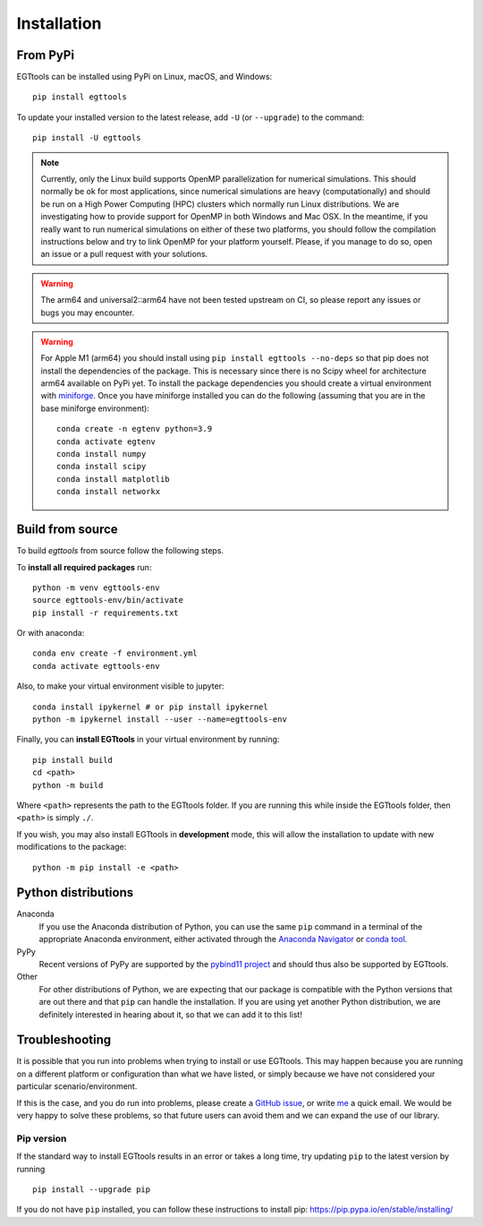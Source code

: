 Installation
============

From PyPi
------

EGTtools can be installed using PyPi on Linux, macOS, and Windows::

    pip install egttools

To update your installed version to the latest release, add ``-U`` (or ``--upgrade``) to the command::

    pip install -U egttools

.. note::

    Currently, only the Linux build supports OpenMP parallelization for numerical simulations. This should normally be
    ok for most applications, since numerical simulations are heavy (computationally) and should be run on a
    High Power Computing (HPC) clusters
    which normally run Linux distributions. We are investigating how to provide support for OpenMP in both Windows
    and Mac OSX. In the meantime, if you really want to run numerical simulations on either of these two platforms,
    you should follow the compilation instructions below and try to link OpenMP for your platform yourself.
    Please, if you manage to do so, open an issue or a pull request with your solutions.

.. warning::

    The arm64 and universal2::arm64 have not been tested upstream on CI, so please report any issues or bugs you
    may encounter.

.. warning::

    For Apple M1 (arm64) you should install using ``pip install egttools --no-deps`` so that pip does not
    install the dependencies of the package. This is necessary since there is no Scipy wheel for architecture arm64
    available on PyPi yet.
    To install the package dependencies you should create a virtual environment
    with `miniforge <https://github.com/conda-forge/miniforge>`_. Once you have miniforge installed you can do the
    following (assuming that you are in the base miniforge environment)::

        conda create -n egtenv python=3.9
        conda activate egtenv
        conda install numpy
        conda install scipy
        conda install matplotlib
        conda install networkx

Build from source
-----------------

To build `egttools` from source follow the following steps.

To **install all required packages** run::

    python -m venv egttools-env
    source egttools-env/bin/activate
    pip install -r requirements.txt

Or with anaconda::

    conda env create -f environment.yml
    conda activate egttools-env

Also, to make your virtual environment visible to jupyter::

    conda install ipykernel # or pip install ipykernel
    python -m ipykernel install --user --name=egttools-env

Finally, you can **install EGTtools** in your virtual environment by running::

    pip install build
    cd <path>
    python -m build

Where ``<path>`` represents the path to the EGTtools folder. If you are running this while inside the EGTtools folder,
then ``<path>`` is simply ``./``.

If you wish, you may also install EGTtools in **development** mode, this will allow the installation to update with new
modifications to the package::

    python -m pip install -e <path>

Python distributions
--------------------

Anaconda
    If you use the Anaconda distribution of Python, you can use the same ``pip`` command in a terminal of the appropriate Anaconda environment, either activated through the `Anaconda Navigator <https://docs.continuum.io/anaconda/navigator/tutorials/manage-environments/#using-an-environment>`_ or `conda tool <https://conda.io/projects/continuumio-conda/en/latest/user-guide/tasks/manage-environments.html#activating-an-environment>`_.

PyPy
    Recent versions of PyPy are supported by the `pybind11 project <https://github.com/pybind/pybind11>`_ and should thus also be supported by EGTtools.

Other
    For other distributions of Python, we are expecting that our package is compatible with the Python versions that are out there and that ``pip`` can handle the installation. If you are using yet another Python distribution, we are definitely interested in hearing about it, so that we can add it to this list!



Troubleshooting
---------------

It is possible that you run into problems when trying to install or use EGTtools. This may happen because
you are running on a different platform or configuration than what we have listed, or simply because we have
not considered your particular scenario/environment.

If this is the case, and you do run into problems,
please create a `GitHub issue <https://github.com/Socrats/EGTtools/issues>`_,
or write `me <mailto:elias.fernandez.domingos@ulb.be>`_ a quick email.
We would be very happy to solve these problems, so that future users can avoid them and we can expand the use of our
library.


Pip version
^^^^^^^^^^^

If the standard way to install EGTtools results in an error or takes a long time,
try updating ``pip`` to the latest version by running ::

    pip install --upgrade pip

If you do not have ``pip`` installed, you can follow these instructions to
install pip: https://pip.pypa.io/en/stable/installing/